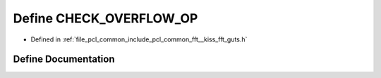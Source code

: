 .. _exhale_define___kiss__fft__guts_8h_1a664c056b2a7093f88391d7db3558aa24:

Define CHECK_OVERFLOW_OP
========================

- Defined in :ref:`file_pcl_common_include_pcl_common_fft__kiss_fft_guts.h`


Define Documentation
--------------------


.. doxygendefine:: CHECK_OVERFLOW_OP
